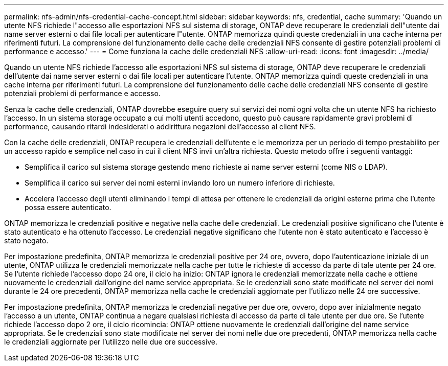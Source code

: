---
permalink: nfs-admin/nfs-credential-cache-concept.html 
sidebar: sidebar 
keywords: nfs, credential, cache 
summary: 'Quando un utente NFS richiede l"accesso alle esportazioni NFS sul sistema di storage, ONTAP deve recuperare le credenziali dell"utente dai name server esterni o dai file locali per autenticare l"utente. ONTAP memorizza quindi queste credenziali in una cache interna per riferimenti futuri. La comprensione del funzionamento delle cache delle credenziali NFS consente di gestire potenziali problemi di performance e accesso.' 
---
= Come funziona la cache delle credenziali NFS
:allow-uri-read: 
:icons: font
:imagesdir: ../media/


[role="lead"]
Quando un utente NFS richiede l'accesso alle esportazioni NFS sul sistema di storage, ONTAP deve recuperare le credenziali dell'utente dai name server esterni o dai file locali per autenticare l'utente. ONTAP memorizza quindi queste credenziali in una cache interna per riferimenti futuri. La comprensione del funzionamento delle cache delle credenziali NFS consente di gestire potenziali problemi di performance e accesso.

Senza la cache delle credenziali, ONTAP dovrebbe eseguire query sui servizi dei nomi ogni volta che un utente NFS ha richiesto l'accesso. In un sistema storage occupato a cui molti utenti accedono, questo può causare rapidamente gravi problemi di performance, causando ritardi indesiderati o addirittura negazioni dell'accesso al client NFS.

Con la cache delle credenziali, ONTAP recupera le credenziali dell'utente e le memorizza per un periodo di tempo prestabilito per un accesso rapido e semplice nel caso in cui il client NFS invii un'altra richiesta. Questo metodo offre i seguenti vantaggi:

* Semplifica il carico sul sistema storage gestendo meno richieste ai name server esterni (come NIS o LDAP).
* Semplifica il carico sui server dei nomi esterni inviando loro un numero inferiore di richieste.
* Accelera l'accesso degli utenti eliminando i tempi di attesa per ottenere le credenziali da origini esterne prima che l'utente possa essere autenticato.


ONTAP memorizza le credenziali positive e negative nella cache delle credenziali. Le credenziali positive significano che l'utente è stato autenticato e ha ottenuto l'accesso. Le credenziali negative significano che l'utente non è stato autenticato e l'accesso è stato negato.

Per impostazione predefinita, ONTAP memorizza le credenziali positive per 24 ore, ovvero, dopo l'autenticazione iniziale di un utente, ONTAP utilizza le credenziali memorizzate nella cache per tutte le richieste di accesso da parte di tale utente per 24 ore. Se l'utente richiede l'accesso dopo 24 ore, il ciclo ha inizio: ONTAP ignora le credenziali memorizzate nella cache e ottiene nuovamente le credenziali dall'origine del name service appropriata. Se le credenziali sono state modificate nel server dei nomi durante le 24 ore precedenti, ONTAP memorizza nella cache le credenziali aggiornate per l'utilizzo nelle 24 ore successive.

Per impostazione predefinita, ONTAP memorizza le credenziali negative per due ore, ovvero, dopo aver inizialmente negato l'accesso a un utente, ONTAP continua a negare qualsiasi richiesta di accesso da parte di tale utente per due ore. Se l'utente richiede l'accesso dopo 2 ore, il ciclo ricomincia: ONTAP ottiene nuovamente le credenziali dall'origine del name service appropriata. Se le credenziali sono state modificate nel server dei nomi nelle due ore precedenti, ONTAP memorizza nella cache le credenziali aggiornate per l'utilizzo nelle due ore successive.

